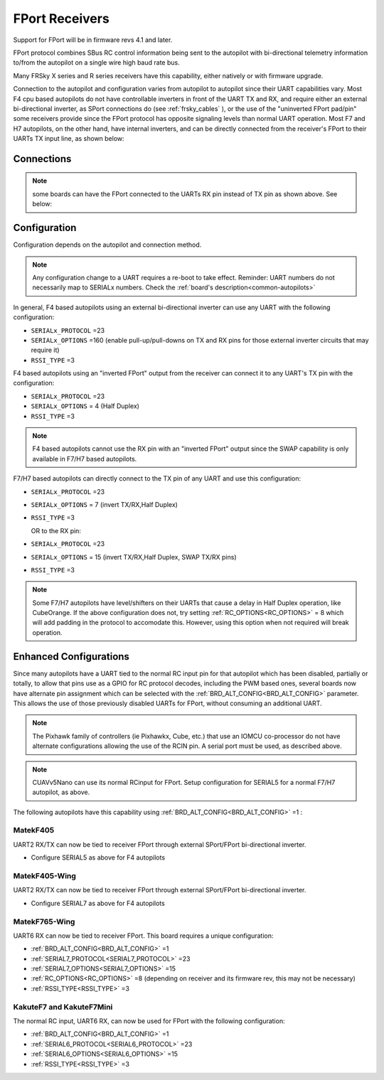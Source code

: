 .. _common-FPort-receivers:

===============
FPort Receivers
===============

Support for FPort will be in firmware revs 4.1 and later.

FPort protocol combines SBus RC control information being sent to the autopilot with bi-directional telemetry information to/from the autopilot on a single wire high baud rate bus.

Many FRSky X series and R series receivers have this capability, either natively or with firmware upgrade.

Connection to the autopilot and configuration varies from autopilot to autopilot since their UART capabilities vary. Most F4 cpu based autopilots do not have controllable inverters in front of the UART TX and RX, and require either an external bi-directional inverter, as SPort connections do (see :ref:`frsky_cables` ), or the use of the "uninverted FPort pad/pin" some receivers provide since the FPort protocol has opposite signaling levels than normal UART operation.
Most F7 and H7 autopilots, on the other hand, have internal inverters, and can be directly connected from the receiver's FPort to their UARTs TX input line, as shown below:

Connections
===========

.. image:: ../../../images/FPort-wiring-a.jpg
    :target: ../_images/FPort-wiring-a.jpg

.. image:: ../../../images/FPort-wiring-b.jpg
    :target: ../_images/FPort-wiring-b.jpg

.. image:: ../../../images/FPort-wiring-c.jpg
    :target: ../_images/FPort-wiring-c.jpg


.. note:: some boards can have the FPort connected to the UARTs RX pin instead of TX pin as shown above. See below:

Configuration
=============

Configuration depends on the autopilot and connection method.

.. note:: Any configuration change to a UART requires a re-boot to take effect. Reminder: UART numbers do not necessarily map to SERIALx numbers. Check the :ref:`board's description<common-autopilots>`


In general, F4 based autopilots using an external bi-directional inverter can use any UART with the following configuration:

-   ``SERIALx_PROTOCOL`` =23
-   ``SERIALx_OPTIONS`` =160 (enable pull-up/pull-downs on TX and RX pins for those external inverter circuits that may require it)
-   ``RSSI_TYPE`` =3

F4 based autopilots using an "inverted FPort" output from the receiver can connect it to any  UART's TX pin with the configuration:

-   ``SERIALx_PROTOCOL`` =23
-   ``SERIALx_OPTIONS`` = 4 (Half Duplex) 
-   ``RSSI_TYPE`` =3

.. note:: F4 based autopilots cannot use the RX pin with an "inverted FPort" output since the SWAP capability is only available in F7/H7 based autopilots.


F7/H7 based autopilots can directly connect to the TX pin of any UART and use this configuration:

-   ``SERIALx_PROTOCOL`` =23
-   ``SERIALx_OPTIONS`` =  7 (invert TX/RX,Half Duplex)
-   ``RSSI_TYPE`` =3

    OR to the RX pin:

-   ``SERIALx_PROTOCOL`` =23
-   ``SERIALx_OPTIONS`` =  15 (invert TX/RX,Half Duplex, SWAP TX/RX pins)
-   ``RSSI_TYPE`` =3


.. note:: Some F7/H7 autopilots have level/shifters on their UARTs that cause a delay in Half Duplex operation, like CubeOrange. If the above configuration does not, try setting :ref:`RC_OPTIONS<RC_OPTIONS>` = 8 which will add padding in the protocol to accomodate this. However, using this option when not required will break operation.


Enhanced Configurations
=======================

Since many autopilots have a UART tied to the normal RC input pin for that autopilot which has been disabled, partially or totally, to allow that pins use as a GPIO for RC protocol decodes, including the PWM based ones, several boards now have alternate pin assignment which can be selected with the :ref:`BRD_ALT_CONFIG<BRD_ALT_CONFIG>` parameter. This allows the use of those previously disabled UARTs for FPort, without consuming an additional UART.

.. note:: The Pixhawk family of controllers (ie Pixhawkx, Cube, etc.) that use an IOMCU co-processor do not have alternate configurations allowing the use of the RCIN pin. A serial port must be used, as described above.

.. note:: CUAVv5Nano can use its normal RCinput for FPort. Setup configuration for SERIAL5 for a normal F7/H7 autopilot, as above.

The following autopilots have this capability using :ref:`BRD_ALT_CONFIG<BRD_ALT_CONFIG>` =1 :

MatekF405
--------------------------
UART2 RX/TX can now be tied to receiver FPort through external SPort/FPort bi-directional inverter.

- Configure SERIAL5 as above for F4 autopilots


MatekF405-Wing
--------------
UART2 RX/TX can now be tied to receiver FPort through external SPort/FPort bi-directional inverter.

- Configure SERIAL7 as above for F4 autopilots

MatekF765-Wing
--------------
UART6 RX can now be tied to receiver FPort. This board requires a unique configuration:

- :ref:`BRD_ALT_CONFIG<BRD_ALT_CONFIG>`  =1
- :ref:`SERIAL7_PROTOCOL<SERIAL7_PROTOCOL>` =23
- :ref:`SERIAL7_OPTIONS<SERIAL7_OPTIONS>` =15
- :ref:`RC_OPTIONS<RC_OPTIONS>` =8 (depending on receiver and its firmware rev, this may not be necessary)
- :ref:`RSSI_TYPE<RSSI_TYPE>` =3

KakuteF7 and KakuteF7Mini
-------------------------
The normal RC input, UART6 RX, can now be used for FPort with the following configuration:

- :ref:`BRD_ALT_CONFIG<BRD_ALT_CONFIG>` =1
- :ref:`SERIAL6_PROTOCOL<SERIAL6_PROTOCOL>` =23
- :ref:`SERIAL6_OPTIONS<SERIAL6_OPTIONS>` =15
- :ref:`RSSI_TYPE<RSSI_TYPE>` =3

